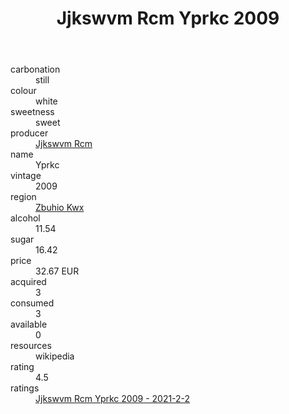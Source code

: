 :PROPERTIES:
:ID:                     fbd353e5-1a8e-4779-98f6-721eee2e78c8
:END:
#+TITLE: Jjkswvm Rcm Yprkc 2009

- carbonation :: still
- colour :: white
- sweetness :: sweet
- producer :: [[id:f56d1c8d-34f6-4471-99e0-b868e6e4169f][Jjkswvm Rcm]]
- name :: Yprkc
- vintage :: 2009
- region :: [[id:36bcf6d4-1d5c-43f6-ac15-3e8f6327b9c4][Zbuhio Kwx]]
- alcohol :: 11.54
- sugar :: 16.42
- price :: 32.67 EUR
- acquired :: 3
- consumed :: 3
- available :: 0
- resources :: wikipedia
- rating :: 4.5
- ratings :: [[id:74bc9136-aa8e-4e34-9ee4-2da7b8aeacf4][Jjkswvm Rcm Yprkc 2009 - 2021-2-2]]


